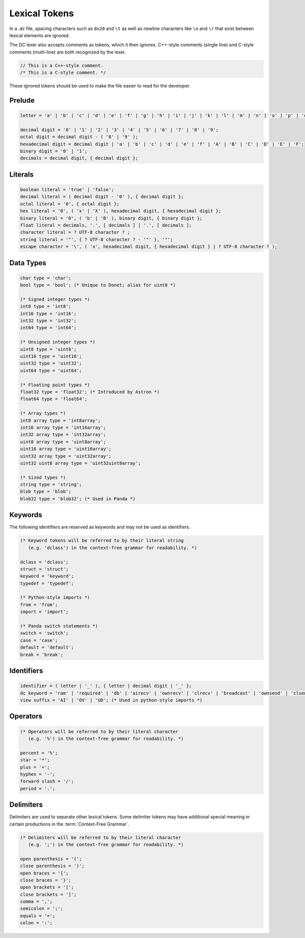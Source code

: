 ..
   This file is part of the Donet reference manual.

   Copyright (c) 2024 Max Rodriguez.

   Permission is granted to copy, distribute and/or modify this document
   under the terms of the GNU Free Documentation License, Version 1.3
   or any later version published by the Free Software Foundation;
   with no Invariant Sections, no Front-Cover Texts, and no Back-Cover Texts.
   A copy of the license is included in the section entitled "GNU
   Free Documentation License".

.. _dclanguage_lexical:

Lexical Tokens
==============

In a *.dc* file, spacing characters such as ``0x20`` and ``\t`` as
well as newline characters like ``\n`` and ``\r`` that exist
between lexical elements are ignored.

The DC lexer also accepts comments as tokens, which it then ignores.
C++-style comments (single line) and C-style comments (multi-line)
are both recognized by the lexer.

.. code-block:: cpp

    // This is a C++-style comment.
    /* This is a C-style comment. */

These ignored tokens should be used to make the file easier
to read for the developer.

Prelude
^^^^^^^

.. code-block:: ebnf

    letter = 'a' | 'b' | 'c' | 'd' | 'e' | 'f' | 'g' | 'h' | 'i' | 'j' | 'k' | 'l' | 'm' | 'n' | 'o' | 'p' | 'q' | 'r' | 's' | 't' | 'u' | 'v' | 'w' | 'x' | 'y' | 'z' | 'A' | 'B' | 'C' | 'D' | 'E' | 'F' | 'G' | 'H' | 'I' | 'J' | 'K' | 'L' | 'M' | 'N' | 'O' | 'P' | 'Q' | 'R' | 'S' | 'T' | 'U' | 'V' | 'W' | 'X' | 'Y' | 'Z';

    decimal digit = '0' | '1' | '2' | '3' | '4' | '5' | '6' | '7' | '8' | '9';
    octal digit = decimal digit - ( '8' | '9' );
    hexadecimal digit = decimal digit | 'a' | 'b' | 'c' | 'd' | 'e' | 'f' | 'A' | 'B' | 'C' | 'D' | 'E' | 'F';
    binary digit = '0' | '1';
    decimals = decimal digit, { decimal digit };

Literals
^^^^^^^^

.. code-block:: ebnf

    boolean literal = 'true' | 'false';
    decimal literal = ( decimal digit - '0' ), { decimal digit };
    octal literal = '0', { octal digit };
    hex literal = '0', ( 'x' | 'X' ), hexadecimal digit, { hexadecimal digit };
    binary literal = '0', ( 'b' | 'B' ), binary digit, { binary digit };
    float literal = decimals, '.', [ decimals ] | '.', [ decimals ];
    character literal = ? UTF-8 character ? ;
    string literal = '"', { ? UTF-8 character ? - '"' }, '"';
    escape character = '\', ( 'x', hexadecimal digit, { hexadecimal digit } | ? UTF-8 character ? );

Data Types
^^^^^^^^^^

.. code-block:: ebnf

    char type = 'char';
    bool type = 'bool'; (* Unique to Donet; alias for uint8 *)

    (* Signed integer types *)
    int8 type = 'int8';
    int16 type = 'int16';
    int32 type = 'int32';
    int64 type = 'int64';

    (* Unsigned integer types *)
    uint8 type = 'uint8';
    uint16 type = 'uint16';
    uint32 type = 'uint32';
    uint64 type = 'uint64';

    (* Floating point types *)
    float32 type = 'float32'; (* Introduced by Astron *)
    float64 type = 'float64';

    (* Array types *)
    int8 array type = 'int8array';
    int16 array type = 'int16array';
    int32 array type = 'int32array';
    uint8 array type = 'uint8array';
    uint16 array type = 'uint16array';
    uint32 array type = 'uint32array';
    uint32 uint8 array type = 'uint32uint8array';

    (* Sized types *)
    string type = 'string';
    blob type = 'blob';
    blob32 type = 'blob32'; (* Used in Panda *)

Keywords
^^^^^^^^

The following identifiers are reserved as keywords and may
not be used as identifiers.

.. code-block:: ebnf

    (* Keyword tokens will be referred to by their literal string
       (e.g. 'dclass') in the context-free grammar for readability. *)

    dclass = 'dclass';
    struct = 'struct';
    keyword = 'keyword';
    typedef = 'typedef';

    (* Python-style imports *)
    from = 'from';
    import = 'import';

    (* Panda switch statements *)
    switch = 'switch';
    case = 'case';
    default = 'default';
    break = 'break';

Identifiers
^^^^^^^^^^^

.. code-block:: ebnf

    identifier = ( letter | '_' ), { letter | decimal digit | '_' };
    dc keyword = 'ram' | 'required' | 'db' | 'airecv' | 'ownrecv' | 'clrecv' | 'broadcast' | 'ownsend' | 'clsend';
    view suffix = 'AI' | 'OV' | 'UD'; (* Used in python-style imports *)

Operators
^^^^^^^^^

.. code-block:: ebnf

    (* Operators will be referred to by their literal character
       (e.g. '%') in the context-free grammar for readability. *)

    percent = '%';
    star = '*';
    plus = '+';
    hyphen = '-';
    forward slash = '/';
    period = '.';

Delimiters
^^^^^^^^^^

Delimiters are used to separate other lexical tokens. Some delimiter
tokens may have additional special meaning in certain productions
in the :term:`Context-Free Grammar`.

.. code-block:: ebnf

    (* Delimiters will be referred to by their literal character
       (e.g. ';') in the context-free grammar for readability. *)

    open parenthesis = '(';
    close parenthesis = ')';
    open braces = '{';
    close braces = '}';
    open brackets = '[';
    close brackets = ']';
    comma = ',';
    semicolon = ';';
    equals = '=';
    colon = ':';
